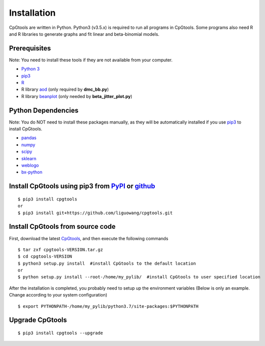 Installation
============================

CpGtools are written in Python. Python3 (v3.5.x) is required to run all programs in
CpGtools. Some programs also need R and R libraries to generate graphs and fit linear and
beta-binomial models.

Prerequisites
--------------
Note: You need to install these tools if they are not available from your computer. 

- `Python 3 <https://www.python.org/downloads/>`_
- `pip3 <https://pip.pypa.io/en/stable/installing/>`_
- `R <https://www.r-project.org/>`_
- R library `aod <https://cran.r-project.org/package-aod>`_ (only required by **dmc_bb.py**)
- R library `beanplot <https://cran.r-project.org/web/packages/beanplot/index.html>`_
  (only needed by **beta_jitter_plot.py**)

Python Dependencies
--------------------
Note: You do NOT need to install these packages manually, as they will be automatically
installed if you use `pip3 <https://pip.pypa.io/en/stable/installing/>`_ to install CpGtools.

- `pandas <https://pandas.pydata.org/>`_
- `numpy <http://www.numpy.org/>`_
- `scipy <https://www.scipy.org/>`_
- `sklearn <https://www.scilearn.com/>`_
- `weblogo <https://pypi.org/project/weblogo/>`_
- `bx-python <https://github.com/bxlab/bx-python>`_

Install CpGtools using pip3 from `PyPI <https://pypi.org/project/cpgtools/>`_ or `github <https://github.com/liguowang/cpgtools>`_
------------------------------------------------------------------------------------------------------------------------------------
::

 $ pip3 install cpgtools
 or 
 $ pip3 install git+https://github.com/liguowang/cpgtools.git
 
Install CpGtools from source code
-----------------------------------
First, download the latest `CpGtools <https://sourceforge.net/projects/cpgtools/files/>`_,
and then execute the following commands

::

 $ tar zxf cpgtools-VERSION.tar.gz
 $ cd cpgtools-VERSION
 $ python3 setup.py install  #install CpGtools to the default location
 or 
 $ python setup.py install --root-/home/my_pylib/  #install CpGtools to user specified location

After the installation is completed, you probably need to setup up the environment variables
(Below is only an example. Change according to your system configuration)
::

 $ export PYTHONPATH-/home/my_pylib/python3.7/site-packages:$PYTHONPATH

Upgrade CpGtools
-----------------
::

 $ pip3 install cpgtools --upgrade	
